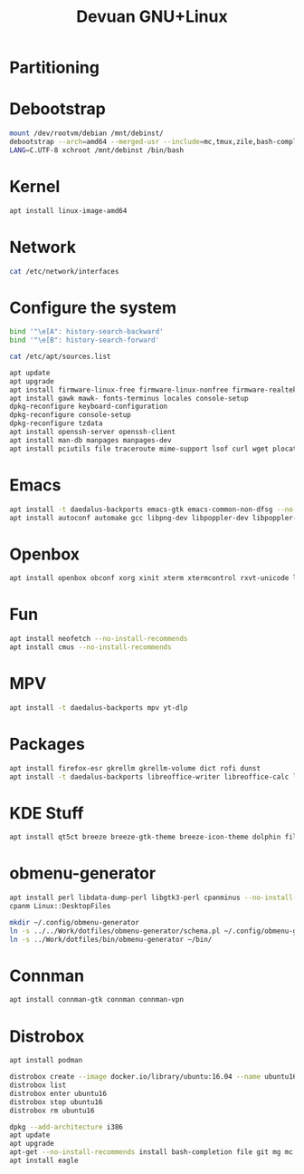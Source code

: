 #+TITLE: Devuan GNU+Linux
#+OPTIONS: toc:nil num:nil html-postamble:nil
#+STARTUP: showall

* Partitioning

* Debootstrap
#+begin_src bash
  mount /dev/rootvm/debian /mnt/debinst/
  debootstrap --arch=amd64 --merged-usr --include=mc,tmux,zile,bash-completion,net-tools,lvm2,cryptsetup,cryptsetup-initramfs daedalus /mnt/debinst https://devuan.c3sl.ufpr.br/merged
  LANG=C.UTF-8 xchroot /mnt/debinst /bin/bash
#+end_src
* Kernel
#+begin_src bash
  apt install linux-image-amd64
#+end_src
* Network
#+begin_src bash :results drawer
  cat /etc/network/interfaces
#+end_src

#+RESULTS:
:results:
# interfaces(5) file used by ifup(8) and ifdown(8)
# Include files from /etc/network/interfaces.d:
source /etc/network/interfaces.d/*

# The loopback network interface
auto lo
iface lo inet loopback

# The primary network interface
allow-hotplug eth0
auto eth0
iface eth0 inet dhcp
:end:

* Configure the system
#+begin_src bash
  bind '"\e[A": history-search-backward'
  bind '"\e[B": history-search-forward'
#+end_src

#+begin_src bash :results drawer
  cat /etc/apt/sources.list
#+end_src

#+RESULTS:
:results:
deb https://pkgmaster.devuan.org/merged daedalus           main contrib non-free non-free-firmware
deb https://pkgmaster.devuan.org/merged daedalus-security  main contrib non-free non-free-firmware
deb https://pkgmaster.devuan.org/merged daedalus-updates   main contrib non-free non-free-firmware
deb https://pkgmaster.devuan.org/merged daedalus-backports main contrib non-free non-free-firmware
:end:

#+begin_src bash
  apt update
  apt upgrade
  apt install firmware-linux-free firmware-linux-nonfree firmware-realtek
  apt install gawk mawk- fonts-terminus locales console-setup
  dpkg-reconfigure keyboard-configuration
  dpkg-reconfigure console-setup
  dpkg-reconfigure tzdata
  apt install openssh-server openssh-client
  apt install man-db manpages manpages-dev
  apt install pciutils file traceroute mime-support lsof curl wget plocate nmap ncat bc psmisc git silversearcher-ag build-essential fortune-mod fortunes fortunes-debian-hints flex bison aptitude debootstrap gpm chrony ncal evtest ripgrep htop
#+end_src

* Emacs
#+begin_src bash
  apt install -t daedalus-backports emacs-gtk emacs-common-non-dfsg --no-install-recommends
  apt install autoconf automake gcc libpng-dev libpoppler-dev libpoppler-glib-dev libz-dev make pkg-config cmake libtool libvterm-dev
#+end_src

* Openbox
#+begin_src bash
  apt install openbox obconf xorg xinit xterm xtermcontrol rxvt-unicode lxappearance gmrun barrier xdotool wmctrl picom xclip adwaita-icon-theme gnome-themes-extra suckless-tools xbindkeys xcape x11-utils feh qiv xdg-utils xdg-user-dirs xdg-desktop-portal-gtk pipewire-audio xserver-xorg-video-intel xserver-xorg-video-radeon fonts-open-sans fonts-inconsolata fonts-dejavu fonts-hack fonts-liberation geany pavucontrol pulseaudio-utils pulsemixer pamixer --no-install-recommends
#+end_src

* Fun
#+begin_src bash
  apt install neofetch --no-install-recommends
  apt install cmus --no-install-recommends
#+end_src

* MPV
#+begin_src bash
  apt install -t daedalus-backports mpv yt-dlp
#+end_src

* Packages
#+begin_src bash
  apt install firefox-esr gkrellm gkrellm-volume dict rofi dunst
  apt install -t daedalus-backports libreoffice-writer libreoffice-calc libreoffice-math libreoffice-gtk3 hunspell-en-us hunspell-pt-br --no-install-recommends
#+end_src

* KDE Stuff
#+begin_src bash
  apt install qt5ct breeze breeze-gtk-theme breeze-icon-theme dolphin filelight kate kompare kpat ktorrent okteta okular kde-spectacle kdegraphics-thumbnailers dolphin-plugins kio-extras libmtp-runtime polkit-kde-agent-1 --no-install-recommends
#+end_src

* obmenu-generator
#+begin_src bash
  apt install perl libdata-dump-perl libgtk3-perl cpanminus --no-install-recommends
  cpanm Linux::DesktopFiles
#+end_src

#+begin_src bash
  mkdir ~/.config/obmenu-generator
  ln -s ../../Work/dotfiles/obmenu-generator/schema.pl ~/.config/obmenu-generator
  ln -s ../Work/dotfiles/bin/obmenu-generator ~/bin/
#+end_src

* Connman
#+begin_src bash
  apt install connman-gtk connman connman-vpn
#+end_src

* Distrobox
#+begin_src bash
  apt install podman
#+end_src

#+begin_src bash
  distrobox create --image docker.io/library/ubuntu:16.04 --name ubuntu16
  distrobox list
  distrobox enter ubuntu16
  distrobox stop ubuntu16
  distrobox rm ubuntu16
#+end_src

#+begin_src bash
  dpkg --add-architecture i386
  apt update
  apt upgrade
  apt-get --no-install-recommends install bash-completion file git mg mc tmux rxvt-unicode-256color xterm xtermcontrol man-db manpages manpages-dev locales psmisc patch rsync ssh-client shared-mime-info xdg-user-dirs mime-support unzip netbase rename ttf-dejavu
  apt install eagle
#+end_src

